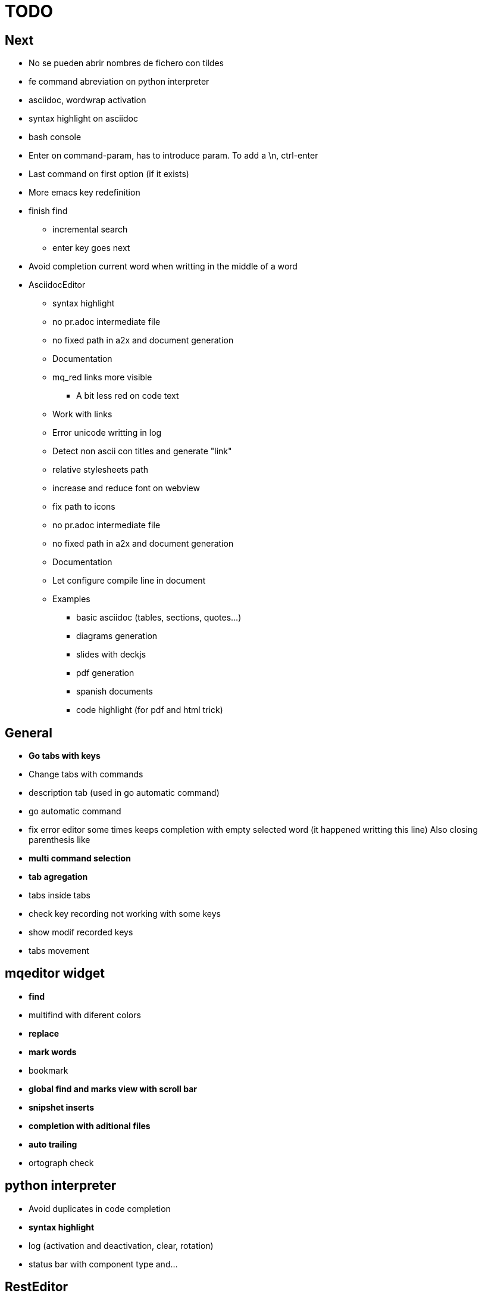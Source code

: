 = TODO



== Next

    * No se pueden abrir nombres de fichero con tildes
    * fe command abreviation on python interpreter
    * asciidoc, wordwrap activation
    * syntax highlight on asciidoc
    * bash console
    * Enter on command-param, has to introduce param. To add a \n, ctrl-enter
    * Last command on first option (if it exists)
    * More emacs key redefinition
    * finish find
      ** incremental search
      ** enter key goes next
    * Avoid completion current word when writting in the middle of a word

   * +AsciidocEditor+
        ** syntax highlight
        ** no pr.adoc intermediate file
        ** no fixed path in a2x and document generation
        ** Documentation
        ** mq_red links more visible
            *** A bit less red on code text
        ** Work with links
        ** Error unicode writting in log
        ** Detect non ascii con titles and generate "link"
        ** relative stylesheets path
        ** increase and reduce font on webview
        ** fix path to icons
        ** no pr.adoc intermediate file
        ** no fixed path in a2x and document generation
        ** Documentation
        ** Let configure compile line in document
        ** Examples
            *** basic asciidoc (tables, sections, quotes...)
            *** diagrams generation
            *** slides with deckjs
            *** pdf generation
            *** spanish documents
            *** code highlight (for pdf and html trick)
        
   


== General
    * **Go tabs with keys**
    * Change tabs with commands
    * description tab (used in go automatic command)
    * go automatic command
    * fix error editor some times keeps completion with empty selected word (it happened writting this line)
      Also closing parenthesis like
    * **multi command selection**
    * **tab agregation**

      * tabs inside tabs

    * check key recording not working with some keys
    * show modif recorded keys
    * tabs movement
        
== mqeditor widget
    * **find**
    
      * multifind with diferent colors
        
    * **replace**
    * **mark words**
    * bookmark
    * **global find and marks view with scroll bar**
    * **snipshet inserts**
    * **completion with aditional files**
    * **auto trailing**
    * ortograph check


== python interpreter
    * Avoid duplicates in code completion
    * **syntax highlight**
    * log (activation and deactivation, clear, rotation)
    * status bar with component type and...


== RestEditor
    * **wordwrap**
    * **syntax highlight**
    * **internal links**
    * **mqexec directive**
    
      * testing with graphviz and similars

    * **insert directives and other templates**
    * command to generate pretty pdf
    * commands to generate presentations
    * Generate slides
    * miow links to get other documents
    * delete file when save emtpy


== miow.widget
    * Save status file






== DONE
    * delete /tmp/miow on start application
    * Fix error selecting +.*+ on a document or a find
      ** As we are making a dynamic highlight based on regular expresion...
      ** A solution could be to scape the characters *.
      ** Nop, what is necessary is to check that selected on highlight >= 1
    * Problem on asciidoc with non ascii characters
        ** It doesn't produce preview
    * Install slidy2, test, example and support
    * +AsciidocEditor+
        ** relative stylesheets path
        ** fix path to icons
        ** increase and reduce font on webview
    * fix completion word with á
    * Multi word completion
    * On enter or control-enter on pyinterpreter, the cursor goes to the end of line and enter on end of line modifies the identation on next line
    * if code completion is visible, esc will hide it and nothing else
    * Extra line in console output
    * On enter, process selected text
    * On enter, go to next block
    * global and local with codecompletion (missing in local)
    * base widget bw
    * Configure path to add files on command window
    * fix error findind with tags
    * move save and load to BaseWidget
    * tag for save ss
    * commands to open just text like this TODO
    * Save status
    * command window with params
    
      * Depending on param, it will show and execute diferent things
      * first command  open adoc | this will open a new command window with files adoc
        
    * params on command window
    * keys to save





== Keys notes

--------
    
        repeat key F4 executing macro.
        
        
        
        bool isEquiv(const QKeyEvent& event, const QKeySequence& seq)
        {
            if (seq.count() != 1)
                return false;
            return seq[0] == (event.key() | event.modifiers());
        }
        
        QKeySequence toKeySequence(const QKeyEvent& event)
        {
            return QKeySequence(event.key() | event.modifiers());
        }
        
        
        QKeySequence(event.key() | event.modifiers())
        
        >>> QKeySequence("Shift+A")[0]
        33554497
        
        
        
        int key = event->key();
        QString keyString;
        if(key >= Qt::Key_Space && key <= Qt::Key_AsciiTilde) {
            // handle ASCII char like keys
            keyString = QString( QChar(key) );
        } else {
            // handle the other keys here...
        }
        
        char keyCode = (char)keyCode;
        
        str(chr(0x22))
        
        
        0x01000000 Qt::Key_Escape
        0x01000001 Qt::Key_Tab
        0x01000002 Qt::Key_Backtab
        0x01000003 Qt::Key_Backspace
        0x01000004 Qt::Key_Return
        0x01000005 Qt::Key_Enter
        0x01000006 Qt::Key_Insert
        0x01000007 Qt::Key_Delete
        0x01000008 Qt::Key_Pause
        0x01000009 Qt::Key_Print
        0x0100000a Qt::Key_SysReq
        0x0100000b Qt::Key_Clear
        0x01000010 Qt::Key_Home
        0x01000011 Qt::Key_End
        0x01000012 Qt::Key_Left
        0x01000013 Qt::Key_Up
        0x01000014 Qt::Key_Right
        0x01000015 Qt::Key_Down
        0x01000016 Qt::Key_PageUp
        0x01000017 Qt::Key_PageDown
        0x01000020 Qt::Key_Shift
        0x01000023 Qt::Key_Alt
        0x01001103 Qt::Key_AltGr
        0x01000024 Qt::Key_CapsLock
        0x01000025 Qt::Key_NumLock
        0x01000026 Qt::Key_ScrollLock
        0x01000030 Qt::Key_F1
        0x01000031 Qt::Key_F2
        0x01000032 Qt::Key_F3
        0x01000033 Qt::Key_F4
        0x01000034 Qt::Key_F5
        0x01000035 Qt::Key_F6
        0x01000036 Qt::Key_F7
        0x01000037 Qt::Key_F8
        0x01000038 Qt::Key_F9
        0x01000039 Qt::Key_F10
        0x0100003a Qt::Key_F11
        0x0100003b Qt::Key_F12
        0x0100003c Qt::Key_F13
        0x0100003d Qt::Key_F14
        0x0100003e Qt::Key_F15
        0x0100003f Qt::Key_F16
        0x01000040 Qt::Key_F17
        0x01000041 Qt::Key_F18
        0x01000042 Qt::Key_F19
        0x01000043 Qt::Key_F20
        0x01000044 Qt::Key_F21
        0x01000045 Qt::Key_F22
        0x01000046 Qt::Key_F23
        0x01000047 Qt::Key_F24
        0x01000048 Qt::Key_F25
        0x01000049 Qt::Key_F26
        0x0100004a Qt::Key_F27
        0x0100004b Qt::Key_F28
        0x0100004c Qt::Key_F29
        0x0100004d Qt::Key_F30
        0x0100004e Qt::Key_F31
        0x0100004f Qt::Key_F32
        0x01000050 Qt::Key_F33
        0x01000051 Qt::Key_F34
        0x01000052 Qt::Key_F35
        0x01000053 Qt::Key_Super_L
        0x01000054 Qt::Key_Super_R
        0x01000055 Qt::Key_Menu
        0x01000056 Qt::Key_Hyper_L
        0x01000057 Qt::Key_Hyper_R
        0x01000058 Qt::Key_Help
        0x01000059 Qt::Key_Direction_L
        0x01000060 Qt::Key_Direction_R
        0x20 Qt::Key_Space
        0x21 Qt::Key_Exclam
        0x22 Qt::Key_QuoteDbl
        0x23 Qt::Key_NumberSign
        0x24 Qt::Key_Dollar
        0x25 Qt::Key_Percent
        0x26 Qt::Key_Ampersand
        0x27 Qt::Key_Apostrophe
        0x28 Qt::Key_ParenLeft
        0x29 Qt::Key_ParenRight
        0x2a Qt::Key_Asterisk
        0x2b Qt::Key_Plus
        0x2c Qt::Key_Comma
        0x2d Qt::Key_Minus
        0x2e Qt::Key_Period
        0x2f Qt::Key_Slash
        0x30 Qt::Key_0
        0x31 Qt::Key_1
        0x32 Qt::Key_2
        0x33 Qt::Key_3
        0x34 Qt::Key_4
        0x35 Qt::Key_5
        0x36 Qt::Key_6
        0x37 Qt::Key_7
        0x38 Qt::Key_8
        0x39 Qt::Key_9
        0x3a Qt::Key_Colon
        0x3b Qt::Key_Semicolon
        0x3c Qt::Key_Less
        0x3d Qt::Key_Equal
        0x3e Qt::Key_Greater
        0x3f Qt::Key_Question
        0x40 Qt::Key_At
        0x41 Qt::Key_A
        0x42 Qt::Key_B
        0x43 Qt::Key_C
        0x44 Qt::Key_D
        0x45 Qt::Key_E
        0x46 Qt::Key_F
        0x47 Qt::Key_G
        0x48 Qt::Key_H
        0x49 Qt::Key_I
        0x4a Qt::Key_J
        0x4b Qt::Key_K
        0x4c Qt::Key_L
        0x4d Qt::Key_M
        0x4e Qt::Key_N
        0x4f Qt::Key_O
        0x50 Qt::Key_P
        0x51 Qt::Key_Q
        0x52 Qt::Key_R
        0x53 Qt::Key_S
        0x54 Qt::Key_T
        0x55 Qt::Key_U
        0x56 Qt::Key_V
        0x57 Qt::Key_W
        0x58 Qt::Key_X
        0x59 Qt::Key_Y
        0x5a Qt::Key_Z
        0x5b Qt::Key_BracketLeft
        0x5c Qt::Key_Backslash
        0x5d Qt::Key_BracketRight
        0x5e Qt::Key_AsciiCircum
        0x5f Qt::Key_Underscore
        0x60 Qt::Key_QuoteLeft
        0x7b Qt::Key_BraceLeft
        0x7c Qt::Key_Bar
        0x7d Qt::Key_BraceRight
        0x7e Qt::Key_AsciiTilde
        0x0a0 Qt::Key_nobreakspace
        0x0a1 Qt::Key_exclamdown
        0x0a2 Qt::Key_cent
        0x0a3 Qt::Key_sterling
        0x0a4 Qt::Key_currency
        0x0a5 Qt::Key_yen
        0x0a6 Qt::Key_brokenbar
        0x0a7 Qt::Key_section
        0x0a8 Qt::Key_diaeresis
        0x0a9 Qt::Key_copyright
        0x0aa Qt::Key_ordfeminine
        0x0ab Qt::Key_guillemotleft
        0x0ac Qt::Key_notsign
        0x0ad Qt::Key_hyphen
        0x0ae Qt::Key_registered
        0x0af Qt::Key_macron
        0x0b0 Qt::Key_degree
        0x0b1 Qt::Key_plusminus
        0x0b2 Qt::Key_twosuperior
        0x0b3 Qt::Key_threesuperior
        0x0b4 Qt::Key_acute
        0x0b5 Qt::Key_mu
        0x0b6 Qt::Key_paragraph
        0x0b7 Qt::Key_periodcentered
        0x0b8 Qt::Key_cedilla
        0x0b9 Qt::Key_onesuperior
        0x0ba Qt::Key_masculine
        0x0bb Qt::Key_guillemotright
        0x0bc Qt::Key_onequarter
        0x0bd Qt::Key_onehalf
        0x0be Qt::Key_threequarters
        0x0bf Qt::Key_questiondown
        0x0c0 Qt::Key_Agrave
        0x0c1 Qt::Key_Aacute
        0x0c2 Qt::Key_Acircumflex
        0x0c3 Qt::Key_Atilde
        0x0c4 Qt::Key_Adiaeresis
        0x0c5 Qt::Key_Aring
        0x0c6 Qt::Key_AE
        0x0c7 Qt::Key_Ccedilla
        0x0c8 Qt::Key_Egrave
        0x0c9 Qt::Key_Eacute
        0x0ca Qt::Key_Ecircumflex
        0x0cb Qt::Key_Ediaeresis
        0x0cc Qt::Key_Igrave
        0x0cd Qt::Key_Iacute
        0x0ce Qt::Key_Icircumflex
        0x0cf Qt::Key_Idiaeresis
        0x0d0 Qt::Key_ETH
        0x0d1 Qt::Key_Ntilde
        0x0d2 Qt::Key_Ograve
        0x0d3 Qt::Key_Oacute
        0x0d4 Qt::Key_Ocircumflex
        0x0d5 Qt::Key_Otilde
        0x0d6 Qt::Key_Odiaeresis
        0x0d7 Qt::Key_multiply
        0x0d8 Qt::Key_Ooblique
        0x0d9 Qt::Key_Ugrave
        0x0da Qt::Key_Uacute
        0x0db Qt::Key_Ucircumflex
        0x0dc Qt::Key_Udiaeresis
        0x0dd Qt::Key_Yacute
        0x0de Qt::Key_THORN
        0x0df Qt::Key_ssharp
        0x0f7 Qt::Key_division
        0x0ff Qt::Key_ydiaeresis
        0x01001120 Qt::Key_Multi_key
        0x01001137 Qt::Key_Codeinput
        0x0100113c Qt::Key_SingleCandidate
        0x0100113d Qt::Key_MultipleCandidate
        0x0100113e Qt::Key_PreviousCandidate
        0x0100117e Qt::Key_Mode_switch
        0x01001121 Qt::Key_Kanji
        0x01001122 Qt::Key_Muhenkan
        0x01001123 Qt::Key_Henkan
        0x01001124 Qt::Key_Romaji
        0x01001125 Qt::Key_Hiragana
        0x01001126 Qt::Key_Katakana
        0x01001127 Qt::Key_Hiragana_Katakana
        0x01001128 Qt::Key_Zenkaku
        0x01001129 Qt::Key_Hankaku
        0x0100112a Qt::Key_Zenkaku_Hankaku
        0x0100112b Qt::Key_Touroku
        0x0100112c Qt::Key_Massyo
        0x0100112d Qt::Key_Kana_Lock
        0x0100112e Qt::Key_Kana_Shift
        0x0100112f Qt::Key_Eisu_Shift
        0x01001130 Qt::Key_Eisu_toggle
        0x01001131 Qt::Key_Hangul
        0x01001132 Qt::Key_Hangul_Start
        0x01001133 Qt::Key_Hangul_End
        0x01001134 Qt::Key_Hangul_Hanja
        0x01001135 Qt::Key_Hangul_Jamo
        0x01001136 Qt::Key_Hangul_Romaja
        0x01001138 Qt::Key_Hangul_Jeonja
        0x01001139 Qt::Key_Hangul_Banja
        0x0100113a Qt::Key_Hangul_PreHanja
        0x0100113b Qt::Key_Hangul_PostHanja
        0x0100113f Qt::Key_Hangul_Special
        0x01001250 Qt::Key_Dead_Grave
        0x01001251 Qt::Key_Dead_Acute
        0x01001252 Qt::Key_Dead_Circumflex
        0x01001253 Qt::Key_Dead_Tilde
        0x01001254 Qt::Key_Dead_Macron
        0x01001255 Qt::Key_Dead_Breve
        0x01001256 Qt::Key_Dead_Abovedot
        0x01001257 Qt::Key_Dead_Diaeresis
        0x01001258 Qt::Key_Dead_Abovering
        0x01001259 Qt::Key_Dead_Doubleacute
        0x0100125a Qt::Key_Dead_Caron
        0x0100125b Qt::Key_Dead_Cedilla
        0x0100125c Qt::Key_Dead_Ogonek
        0x0100125d Qt::Key_Dead_Iota
        0x0100125e Qt::Key_Dead_Voiced_Sound
        0x0100125f Qt::Key_Dead_Semivoiced_Sound
        0x01001260 Qt::Key_Dead_Belowdot
        0x01001261 Qt::Key_Dead_Hook
        0x01001262 Qt::Key_Dead_Horn
        0x01000061 Qt::Key_Back
        0x01000062 Qt::Key_Forward
        0x01000063 Qt::Key_Stop
        0x01000064 Qt::Key_Refresh
        0x01000070 Qt::Key_VolumeDown
        0x01000071 Qt::Key_VolumeMute
        0x01000072 Qt::Key_VolumeUp
        0x01000073 Qt::Key_BassBoost
        0x01000074 Qt::Key_BassUp
        0x01000075 Qt::Key_BassDown
        0x01000076 Qt::Key_TrebleUp
        0x01000077 Qt::Key_TrebleDown
        0x01000080 Qt::Key_MediaPlay
        0x01000081 Qt::Key_MediaStop
        0x01000082 Qt::Key_MediaPrevious
        0x01000083 Qt::Key_MediaNext
        0x01000084 Qt::Key_MediaRecord
        0x01000090 Qt::Key_HomePage
        0x01000091 Qt::Key_Favorites
        0x01000092 Qt::Key_Search
        0x01000093 Qt::Key_Standby
        0x01000094 Qt::Key_OpenUrl
        0x010000a0 Qt::Key_LaunchMail
        0x010000a1 Qt::Key_LaunchMedia
        0x010000a2 Qt::Key_Launch0
        0x010000a3 Qt::Key_Launch1
        0x010000a4 Qt::Key_Launch2
        0x010000a5 Qt::Key_Launch3
        0x010000a6 Qt::Key_Launch4
        0x010000a7 Qt::Key_Launch5
        0x010000a8 Qt::Key_Launch6
        0x010000a9 Qt::Key_Launch7
        0x010000aa Qt::Key_Launch8
        0x010000ab Qt::Key_Launch9
        0x010000ac Qt::Key_LaunchA
        0x010000ad Qt::Key_LaunchB
        0x010000ae Qt::Key_LaunchC
        0x010000af Qt::Key_LaunchD
        0x010000b0 Qt::Key_LaunchE
        0x010000b1 Qt::Key_LaunchF
        0x0100ffff Qt::Key_MediaLast
        0x01ffffff Qt::Key_unknown
        0x01100004 Qt::Key_Call
        0x01100000 Qt::Key_Context1
        0x01100001 Qt::Key_Context2
        0x01100002 Qt::Key_Context3
        0x01100003 Qt::Key_Context4
        0x01100006 Qt::Key_Flip
        0x01100005 Qt::Key_Hangup
        0x01010002 Qt::Key_No
        0x01010000 Qt::Key_Select
        0x01010001 Qt::Key_Yes
        0x01020003 Qt::Key_Execute
        0x01020002 Qt::Key_Printer
        0x01020005 Qt::Key_Play
        0x01020004 Qt::Key_Sleep
        0x01020006 Qt::Key_Zoom
        0x01020001 Qt::Key_Cancel
--------
